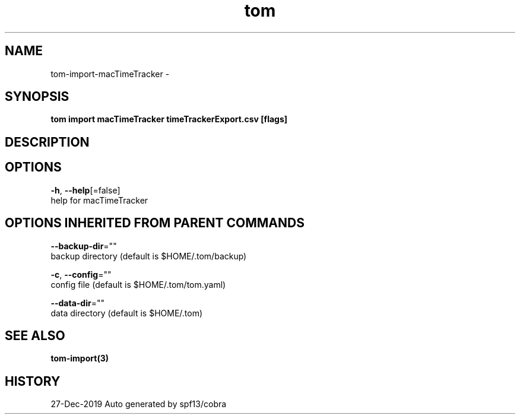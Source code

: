 .TH "tom" "3" "Dec 2019" "Auto generated by spf13/cobra" "" 
.nh
.ad l


.SH NAME
.PP
tom\-import\-macTimeTracker \-


.SH SYNOPSIS
.PP
\fBtom import macTimeTracker timeTrackerExport.csv [flags]\fP


.SH DESCRIPTION

.SH OPTIONS
.PP
\fB\-h\fP, \fB\-\-help\fP[=false]
    help for macTimeTracker


.SH OPTIONS INHERITED FROM PARENT COMMANDS
.PP
\fB\-\-backup\-dir\fP=""
    backup directory (default is $HOME/.tom/backup)

.PP
\fB\-c\fP, \fB\-\-config\fP=""
    config file (default is $HOME/.tom/tom.yaml)

.PP
\fB\-\-data\-dir\fP=""
    data directory (default is $HOME/.tom)


.SH SEE ALSO
.PP
\fBtom\-import(3)\fP


.SH HISTORY
.PP
27\-Dec\-2019 Auto generated by spf13/cobra
